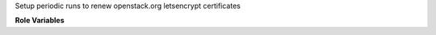 Setup periodic runs to renew openstack.org letsencrypt certificates

**Role Variables**

.. zuul:rolevar:: update_cron_interval

   .. zuul:rolevar:: minute
      :default: 0

   .. zuul:rolevar:: hour
      :default: 0

   .. zuul:rolevar:: day
      :default: *

   .. zuul:rolevar:: month
      :default: *

   .. zuul:rolevar:: weekday
      :default: *
